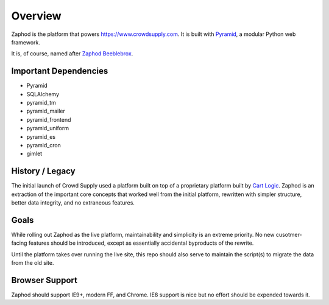 Overview
========

Zaphod is the platform that powers https://www.crowdsupply.com. It is built with
`Pyramid <http://docs.pylonsproject.org/en/latest/docs/pyramid.html>`_, a
modular Python web framework.

It is, of course, named after `Zaphod Beeblebrox <https://en.wikipedia.org/wiki/Zaphod_Beeblebrox>`_.

.. image:: /images/zaphod.jpg

Important Dependencies
----------------------

* Pyramid
* SQLAlchemy
* pyramid_tm
* pyramid_mailer
* pyramid_frontend
* pyramid_uniform
* pyramid_es
* pyramid_cron
* gimlet

History / Legacy
----------------

The initial launch of Crowd Supply used a platform built on top of a
proprietary platform built by `Cart Logic <http://www.cartlogic.com>`_. Zaphod
is an extraction of the important core concepts that worked well from the
initial platform, rewritten with simpler structure, better data integrity, and
no extraneous features.

Goals
-----

While rolling out Zaphod as the live platform, maintainability and simplicity
is an extreme priority. No new cusotmer-facing features should be introduced,
except as essentially accidental byproducts of the rewrite.

Until the platform takes over running the live site, this repo should also
serve to maintain the script(s) to migrate the data from the old site.

Browser Support
---------------

Zaphod should support IE9+, modern FF, and Chrome. IE8 support is nice but no
effort should be expended towards it.
